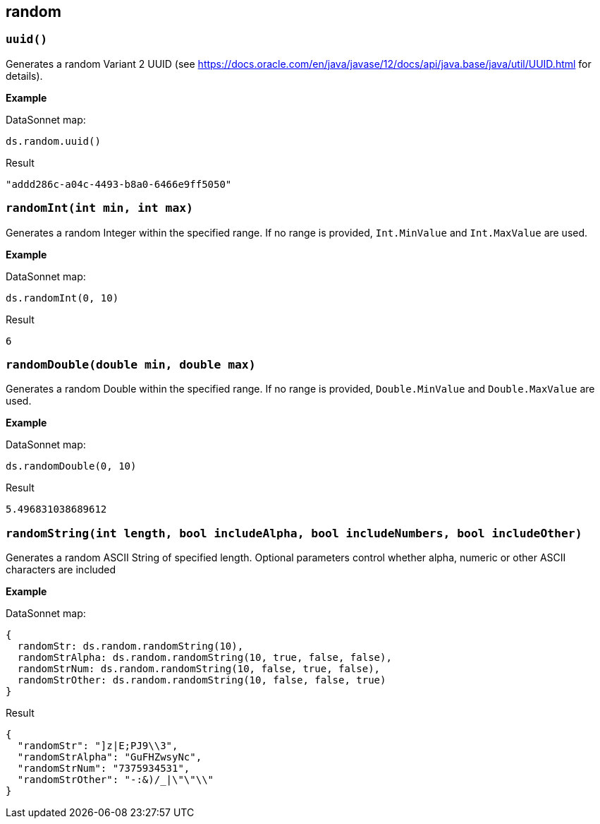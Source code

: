 ## random

### `uuid()`

Generates a random Variant 2 UUID (see https://docs.oracle.com/en/java/javase/12/docs/api/java.base/java/util/UUID.html for details).

*Example*

.DataSonnet map:
------------------------
ds.random.uuid()
------------------------
.Result
------------------------
"addd286c-a04c-4493-b8a0-6466e9ff5050"
------------------------

### `randomInt(int min, int max)`

Generates a random Integer within the specified range. If no range is provided, `Int.MinValue` and `Int.MaxValue` are used.

*Example*

.DataSonnet map:
------------------------
ds.randomInt(0, 10)
------------------------
.Result
------------------------
6
------------------------

### `randomDouble(double min, double max)`

Generates a random Double within the specified range. If no range is provided, `Double.MinValue` and `Double.MaxValue` are used.

*Example*

.DataSonnet map:
------------------------
ds.randomDouble(0, 10)
------------------------
.Result
------------------------
5.496831038689612
------------------------

### `randomString(int length, bool includeAlpha, bool includeNumbers, bool includeOther)`

Generates a random ASCII String of specified length. Optional parameters control whether alpha, numeric or other ASCII characters are included

*Example*

.DataSonnet map:
------------------------
{
  randomStr: ds.random.randomString(10),
  randomStrAlpha: ds.random.randomString(10, true, false, false),
  randomStrNum: ds.random.randomString(10, false, true, false),
  randomStrOther: ds.random.randomString(10, false, false, true)
}
------------------------
.Result
------------------------
{
  "randomStr": "]z|E;PJ9\\3",
  "randomStrAlpha": "GuFHZwsyNc",
  "randomStrNum": "7375934531",
  "randomStrOther": "-:&)/_|\"\"\\"
}
------------------------

